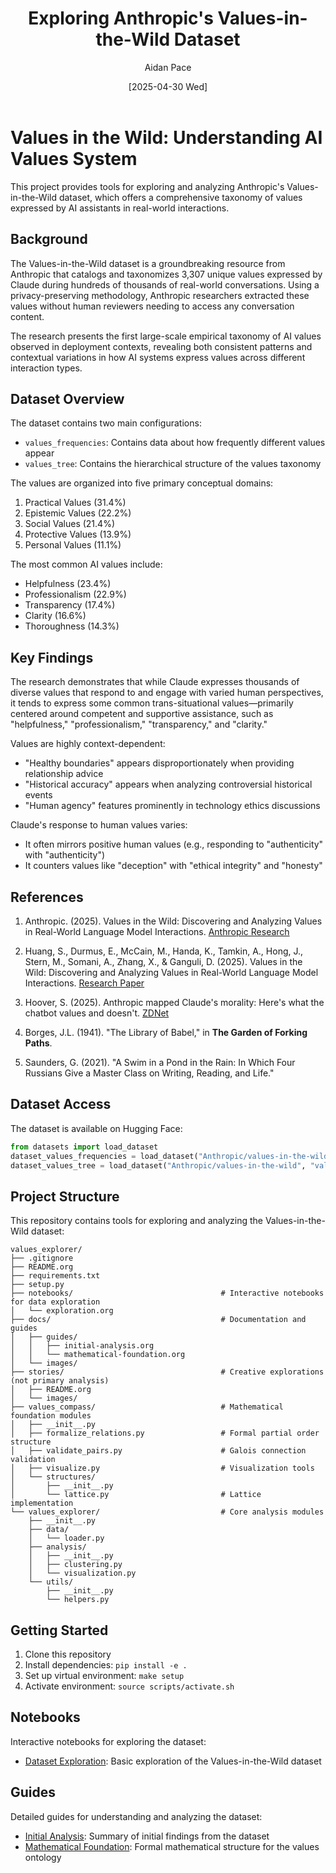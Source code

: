 #+TITLE: Exploring Anthropic's Values-in-the-Wild Dataset
#+AUTHOR: Aidan Pace
#+EMAIL: apace@defrecord.com
#+DATE: [2025-04-30 Wed]

* Values in the Wild: Understanding AI Values System

This project provides tools for exploring and analyzing Anthropic's Values-in-the-Wild dataset, which offers a comprehensive taxonomy of values expressed by AI assistants in real-world interactions.

** Background

The Values-in-the-Wild dataset is a groundbreaking resource from Anthropic that catalogs and taxonomizes 3,307 unique values expressed by Claude during hundreds of thousands of real-world conversations. Using a privacy-preserving methodology, Anthropic researchers extracted these values without human reviewers needing to access any conversation content.

The research presents the first large-scale empirical taxonomy of AI values observed in deployment contexts, revealing both consistent patterns and contextual variations in how AI systems express values across different interaction types.

** Dataset Overview

The dataset contains two main configurations:

- ~values_frequencies~: Contains data about how frequently different values appear
- ~values_tree~: Contains the hierarchical structure of the values taxonomy

The values are organized into five primary conceptual domains:
1. Practical Values (31.4%)
2. Epistemic Values (22.2%)
3. Social Values (21.4%)
4. Protective Values (13.9%)
5. Personal Values (11.1%)

The most common AI values include:
- Helpfulness (23.4%)
- Professionalism (22.9%)
- Transparency (17.4%)
- Clarity (16.6%)
- Thoroughness (14.3%)

** Key Findings

The research demonstrates that while Claude expresses thousands of diverse values that respond to and engage with varied human perspectives, it tends to express some common trans-situational values—primarily centered around competent and supportive assistance, such as "helpfulness," "professionalism," "transparency," and "clarity."

Values are highly context-dependent:
- "Healthy boundaries" appears disproportionately when providing relationship advice
- "Historical accuracy" appears when analyzing controversial historical events
- "Human agency" features prominently in technology ethics discussions

Claude's response to human values varies:
- It often mirrors positive human values (e.g., responding to "authenticity" with "authenticity")
- It counters values like "deception" with "ethical integrity" and "honesty"

** References

1. Anthropic. (2025). Values in the Wild: Discovering and Analyzing Values in Real-World Language Model Interactions. [[https://www.anthropic.com/research/values-wild][Anthropic Research]]

2. Huang, S., Durmus, E., McCain, M., Handa, K., Tamkin, A., Hong, J., Stern, M., Somani, A., Zhang, X., & Ganguli, D. (2025). Values in the Wild: Discovering and Analyzing Values in Real-World Language Model Interactions. [[https://assets.anthropic.com/m/18d20cca3cde3503/original/Values-in-the-Wild-Paper.pdf][Research Paper]]

3. Hoover, S. (2025). Anthropic mapped Claude's morality: Here's what the chatbot values and doesn't. [[https://www.zdnet.com/article/anthropic-mapped-claudes-morality-heres-what-the-chatbot-values-and-doesnt/][ZDNet]]

4. Borges, J.L. (1941). "The Library of Babel," in *The Garden of Forking Paths*.

5. Saunders, G. (2021). "A Swim in a Pond in the Rain: In Which Four Russians Give a Master Class on Writing, Reading, and Life."

** Dataset Access

The dataset is available on Hugging Face:
#+BEGIN_SRC python
from datasets import load_dataset
dataset_values_frequencies = load_dataset("Anthropic/values-in-the-wild", "values_frequencies")
dataset_values_tree = load_dataset("Anthropic/values-in-the-wild", "values_tree")
#+END_SRC

** Project Structure

This repository contains tools for exploring and analyzing the Values-in-the-Wild dataset:

#+BEGIN_SRC
values_explorer/
├── .gitignore
├── README.org
├── requirements.txt
├── setup.py
├── notebooks/                                 # Interactive notebooks for data exploration
│   └── exploration.org
├── docs/                                      # Documentation and guides
│   ├── guides/
│   │   ├── initial-analysis.org
│   │   └── mathematical-foundation.org
│   └── images/
├── stories/                                   # Creative explorations (not primary analysis)
│   ├── README.org
│   └── images/
├── values_compass/                            # Mathematical foundation modules
│   ├── __init__.py
│   ├── formalize_relations.py                 # Formal partial order structure
│   ├── validate_pairs.py                      # Galois connection validation
│   ├── visualize.py                           # Visualization tools
│   └── structures/
│       ├── __init__.py
│       └── lattice.py                         # Lattice implementation
└── values_explorer/                           # Core analysis modules
    ├── __init__.py
    ├── data/
    │   └── loader.py
    ├── analysis/
    │   ├── __init__.py
    │   ├── clustering.py
    │   └── visualization.py
    └── utils/
        ├── __init__.py
        └── helpers.py
#+END_SRC

** Getting Started

1. Clone this repository
2. Install dependencies: ~pip install -e .~
3. Set up virtual environment: ~make setup~
4. Activate environment: ~source scripts/activate.sh~

** Notebooks

Interactive notebooks for exploring the dataset:

- [[file:notebooks/exploration.org][Dataset Exploration]]: Basic exploration of the Values-in-the-Wild dataset

** Guides

Detailed guides for understanding and analyzing the dataset:

- [[file:docs/guides/initial-analysis.org][Initial Analysis]]: Summary of initial findings from the dataset
- [[file:docs/guides/mathematical-foundation.org][Mathematical Foundation]]: Formal mathematical structure for the values ontology
